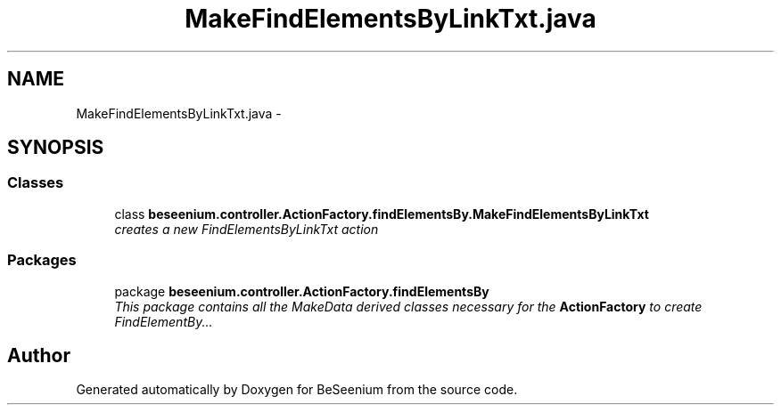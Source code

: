 .TH "MakeFindElementsByLinkTxt.java" 3 "Fri Sep 25 2015" "Version 1.0.0-Alpha" "BeSeenium" \" -*- nroff -*-
.ad l
.nh
.SH NAME
MakeFindElementsByLinkTxt.java \- 
.SH SYNOPSIS
.br
.PP
.SS "Classes"

.in +1c
.ti -1c
.RI "class \fBbeseenium\&.controller\&.ActionFactory\&.findElementsBy\&.MakeFindElementsByLinkTxt\fP"
.br
.RI "\fIcreates a new FindElementsByLinkTxt action \fP"
.in -1c
.SS "Packages"

.in +1c
.ti -1c
.RI "package \fBbeseenium\&.controller\&.ActionFactory\&.findElementsBy\fP"
.br
.RI "\fIThis package contains all the MakeData derived classes necessary for the \fBActionFactory\fP to create FindElementBy\&.\&.\&. \fP"
.in -1c
.SH "Author"
.PP 
Generated automatically by Doxygen for BeSeenium from the source code\&.
